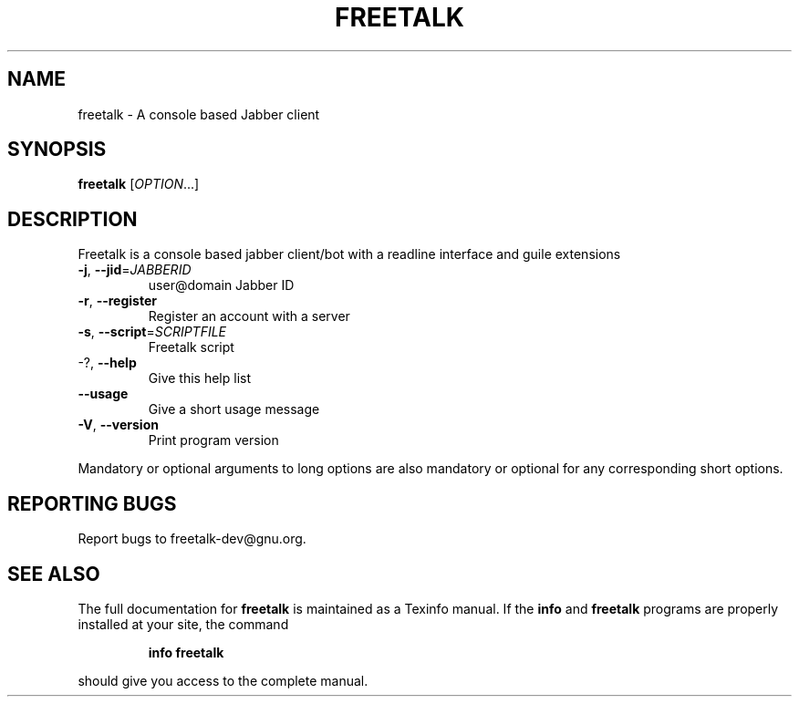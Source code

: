 .\" DO NOT MODIFY THIS FILE!  It was generated by help2man 1.36.
.TH FREETALK "1" "November 2007" "freetalk 3.0" "User Commands"
.SH NAME
freetalk \- A console based Jabber client
.SH SYNOPSIS
.B freetalk
[\fIOPTION\fR...]
.SH DESCRIPTION
Freetalk is a console based jabber client/bot with a readline interface and
guile extensions
.TP
\fB\-j\fR, \fB\-\-jid\fR=\fIJABBERID\fR
user@domain Jabber ID
.TP
\fB\-r\fR, \fB\-\-register\fR
Register an account with a server
.TP
\fB\-s\fR, \fB\-\-script\fR=\fISCRIPTFILE\fR
Freetalk script
.TP
\-?, \fB\-\-help\fR
Give this help list
.TP
\fB\-\-usage\fR
Give a short usage message
.TP
\fB\-V\fR, \fB\-\-version\fR
Print program version
.PP
Mandatory or optional arguments to long options are also mandatory or optional
for any corresponding short options.
.SH "REPORTING BUGS"
Report bugs to freetalk\-dev@gnu.org.
.SH "SEE ALSO"
The full documentation for
.B freetalk
is maintained as a Texinfo manual.  If the
.B info
and
.B freetalk
programs are properly installed at your site, the command
.IP
.B info freetalk
.PP
should give you access to the complete manual.
